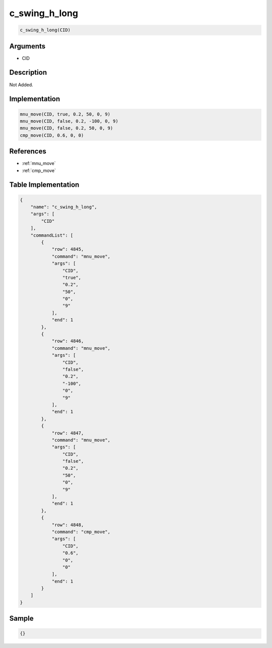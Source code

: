.. _c_swing_h_long:

c_swing_h_long
========================

.. code-block:: text

	c_swing_h_long(CID)


Arguments
------------

* CID

Description
-------------

Not Added.

Implementation
-------------

.. code-block:: python

	mnu_move(CID, true, 0.2, 50, 0, 9)
	mnu_move(CID, false, 0.2, -100, 0, 9)
	mnu_move(CID, false, 0.2, 50, 0, 9)
	cmp_move(CID, 0.6, 0, 0)

References
-------------
* :ref:`mnu_move`
* :ref:`cmp_move`

Table Implementation
-------------

.. code-block:: json

	{
	    "name": "c_swing_h_long",
	    "args": [
	        "CID"
	    ],
	    "commandList": [
	        {
	            "row": 4845,
	            "command": "mnu_move",
	            "args": [
	                "CID",
	                "true",
	                "0.2",
	                "50",
	                "0",
	                "9"
	            ],
	            "end": 1
	        },
	        {
	            "row": 4846,
	            "command": "mnu_move",
	            "args": [
	                "CID",
	                "false",
	                "0.2",
	                "-100",
	                "0",
	                "9"
	            ],
	            "end": 1
	        },
	        {
	            "row": 4847,
	            "command": "mnu_move",
	            "args": [
	                "CID",
	                "false",
	                "0.2",
	                "50",
	                "0",
	                "9"
	            ],
	            "end": 1
	        },
	        {
	            "row": 4848,
	            "command": "cmp_move",
	            "args": [
	                "CID",
	                "0.6",
	                "0",
	                "0"
	            ],
	            "end": 1
	        }
	    ]
	}

Sample
-------------

.. code-block:: json

	{}
